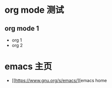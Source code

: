 * org mode 测试
** org mode 1
- org 1
- org 2 

* emacs 主页
- [[https://www.gnu.org/s/emacs/][emacs home
